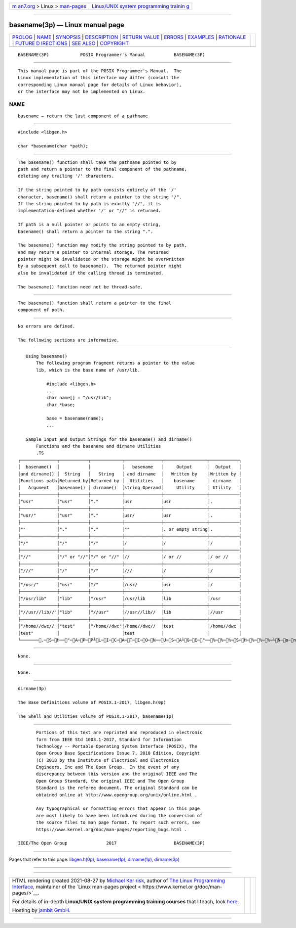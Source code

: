 .. container:: page-top

.. container:: nav-bar

   +----------------------------------+----------------------------------+
   | `m                               | `Linux/UNIX system programming   |
   | an7.org <../../../index.html>`__ | trainin                          |
   | > Linux >                        | g <http://man7.org/training/>`__ |
   | `man-pages <../index.html>`__    |                                  |
   +----------------------------------+----------------------------------+

--------------

basename(3p) — Linux manual page
================================

+-----------------------------------+-----------------------------------+
| `PROLOG <#PROLOG>`__ \|           |                                   |
| `NAME <#NAME>`__ \|               |                                   |
| `SYNOPSIS <#SYNOPSIS>`__ \|       |                                   |
| `DESCRIPTION <#DESCRIPTION>`__ \| |                                   |
| `RETURN VALUE <#RETURN_VALUE>`__  |                                   |
| \| `ERRORS <#ERRORS>`__ \|        |                                   |
| `EXAMPLES <#EXAMPLES>`__ \|       |                                   |
| `RATIONALE <#RATIONALE>`__ \|     |                                   |
| `FUTURE D                         |                                   |
| IRECTIONS <#FUTURE_DIRECTIONS>`__ |                                   |
| \| `SEE ALSO <#SEE_ALSO>`__ \|    |                                   |
| `COPYRIGHT <#COPYRIGHT>`__        |                                   |
+-----------------------------------+-----------------------------------+
| .. container:: man-search-box     |                                   |
+-----------------------------------+-----------------------------------+

::

   BASENAME(3P)            POSIX Programmer's Manual           BASENAME(3P)


-----------------------------------------------------

::

          This manual page is part of the POSIX Programmer's Manual.  The
          Linux implementation of this interface may differ (consult the
          corresponding Linux manual page for details of Linux behavior),
          or the interface may not be implemented on Linux.

NAME
-------------------------------------------------

::

          basename — return the last component of a pathname


---------------------------------------------------------

::

          #include <libgen.h>

          char *basename(char *path);


---------------------------------------------------------------

::

          The basename() function shall take the pathname pointed to by
          path and return a pointer to the final component of the pathname,
          deleting any trailing '/' characters.

          If the string pointed to by path consists entirely of the '/'
          character, basename() shall return a pointer to the string "/".
          If the string pointed to by path is exactly "//", it is
          implementation-defined whether '/' or "//" is returned.

          If path is a null pointer or points to an empty string,
          basename() shall return a pointer to the string ".".

          The basename() function may modify the string pointed to by path,
          and may return a pointer to internal storage. The returned
          pointer might be invalidated or the storage might be overwritten
          by a subsequent call to basename().  The returned pointer might
          also be invalidated if the calling thread is terminated.

          The basename() function need not be thread-safe.


-----------------------------------------------------------------

::

          The basename() function shall return a pointer to the final
          component of path.


-----------------------------------------------------

::

          No errors are defined.

          The following sections are informative.


---------------------------------------------------------

::

      Using basename()
          The following program fragment returns a pointer to the value
          lib, which is the base name of /usr/lib.

              #include <libgen.h>
              ...
              char name[] = "/usr/lib";
              char *base;

              base = basename(name);
              ...

      Sample Input and Output Strings for the basename() and dirname()
          Functions and the basename and dirname Utilities
          .TS
   ┌──────────────┬───────────┬────────────┬──────────────┬─────────────────┬───────────┐
   │  basename()  │           │            │   basename   │     Output      │  Output   │
   │and dirname() │  String   │   String   │ and dirname  │   Written by    │Written by │
   │Functions path│Returned by│Returned by │  Utilities   │    basename     │ dirname   │
   │   Argument   │basename() │ dirname()  │string Operand│     Utility     │ Utility   │
   ├──────────────┼───────────┼────────────┼──────────────┼─────────────────┼───────────┤
   │"usr"         │"usr"      │"."         │usr           │usr              │.          │
   ├──────────────┼───────────┼────────────┼──────────────┼─────────────────┼───────────┤
   │"usr/"        │"usr"      │"."         │usr/          │usr              │.          │
   ├──────────────┼───────────┼────────────┼──────────────┼─────────────────┼───────────┤
   │""            │"."        │"."         │""            │. or empty string│.          │
   ├──────────────┼───────────┼────────────┼──────────────┼─────────────────┼───────────┤
   │"/"           │"/"        │"/"         │/             │/                │/          │
   ├──────────────┼───────────┼────────────┼──────────────┼─────────────────┼───────────┤
   │"//"          │"/" or "//"│"/" or "//" │//            │/ or //          │/ or //    │
   ├──────────────┼───────────┼────────────┼──────────────┼─────────────────┼───────────┤
   │"///"         │"/"        │"/"         │///           │/                │/          │
   ├──────────────┼───────────┼────────────┼──────────────┼─────────────────┼───────────┤
   │"/usr/"       │"usr"      │"/"         │/usr/         │usr              │/          │
   ├──────────────┼───────────┼────────────┼──────────────┼─────────────────┼───────────┤
   │"/usr/lib"    │"lib"      │"/usr"      │/usr/lib      │lib              │/usr       │
   ├──────────────┼───────────┼────────────┼──────────────┼─────────────────┼───────────┤
   │"//usr//lib//"│"lib"      │"//usr"     │//usr//lib//  │lib              │//usr      │
   ├──────────────┼───────────┼────────────┼──────────────┼─────────────────┼───────────┤
   │"/home//dwc// │"test"     │"/home//dwc"│/home//dwc//  │test             │/home//dwc │
   │test"         │           │            │test          │                 │           │
   └───────.─S─H──"─A─P─P┴L─I─C─A─T─I─O─N──U─S─A┴G─E─"──%─%─%─S─H─%─%─%─┴N─o─n─e─.──────────┴─────────────────┴───────────┘


-----------------------------------------------------------

::

          None.


---------------------------------------------------------------------------

::

          None.


---------------------------------------------------------

::

          dirname(3p)

          The Base Definitions volume of POSIX.1‐2017, libgen.h(0p)

          The Shell and Utilities volume of POSIX.1‐2017, basename(1p)


-----------------------------------------------------------

::

          Portions of this text are reprinted and reproduced in electronic
          form from IEEE Std 1003.1-2017, Standard for Information
          Technology -- Portable Operating System Interface (POSIX), The
          Open Group Base Specifications Issue 7, 2018 Edition, Copyright
          (C) 2018 by the Institute of Electrical and Electronics
          Engineers, Inc and The Open Group.  In the event of any
          discrepancy between this version and the original IEEE and The
          Open Group Standard, the original IEEE and The Open Group
          Standard is the referee document. The original Standard can be
          obtained online at http://www.opengroup.org/unix/online.html .

          Any typographical or formatting errors that appear in this page
          are most likely to have been introduced during the conversion of
          the source files to man page format. To report such errors, see
          https://www.kernel.org/doc/man-pages/reporting_bugs.html .

   IEEE/The Open Group               2017                      BASENAME(3P)

--------------

Pages that refer to this page:
`libgen.h(0p) <../man0/libgen.h.0p.html>`__, 
`basename(1p) <../man1/basename.1p.html>`__, 
`dirname(1p) <../man1/dirname.1p.html>`__, 
`dirname(3p) <../man3/dirname.3p.html>`__

--------------

--------------

.. container:: footer

   +-----------------------+-----------------------+-----------------------+
   | HTML rendering        |                       | |Cover of TLPI|       |
   | created 2021-08-27 by |                       |                       |
   | `Michael              |                       |                       |
   | Ker                   |                       |                       |
   | risk <https://man7.or |                       |                       |
   | g/mtk/index.html>`__, |                       |                       |
   | author of `The Linux  |                       |                       |
   | Programming           |                       |                       |
   | Interface <https:     |                       |                       |
   | //man7.org/tlpi/>`__, |                       |                       |
   | maintainer of the     |                       |                       |
   | `Linux man-pages      |                       |                       |
   | project <             |                       |                       |
   | https://www.kernel.or |                       |                       |
   | g/doc/man-pages/>`__. |                       |                       |
   |                       |                       |                       |
   | For details of        |                       |                       |
   | in-depth **Linux/UNIX |                       |                       |
   | system programming    |                       |                       |
   | training courses**    |                       |                       |
   | that I teach, look    |                       |                       |
   | `here <https://ma     |                       |                       |
   | n7.org/training/>`__. |                       |                       |
   |                       |                       |                       |
   | Hosting by `jambit    |                       |                       |
   | GmbH                  |                       |                       |
   | <https://www.jambit.c |                       |                       |
   | om/index_en.html>`__. |                       |                       |
   +-----------------------+-----------------------+-----------------------+

--------------

.. container:: statcounter

   |Web Analytics Made Easy - StatCounter|

.. |Cover of TLPI| image:: https://man7.org/tlpi/cover/TLPI-front-cover-vsmall.png
   :target: https://man7.org/tlpi/
.. |Web Analytics Made Easy - StatCounter| image:: https://c.statcounter.com/7422636/0/9b6714ff/1/
   :class: statcounter
   :target: https://statcounter.com/
